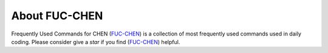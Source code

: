 About FUC-CHEN
==========

Frequently Used Commands for CHEN (`FUC-CHEN <https://github.com/cpathology/FUC-CHEN>`_) is a
collection of most frequently used commands used in daily coding. Please consider give 
a `star` if you find (`FUC-CHEN <https://github.com/cpathology/FUC-CHEN>`_) helpful.
